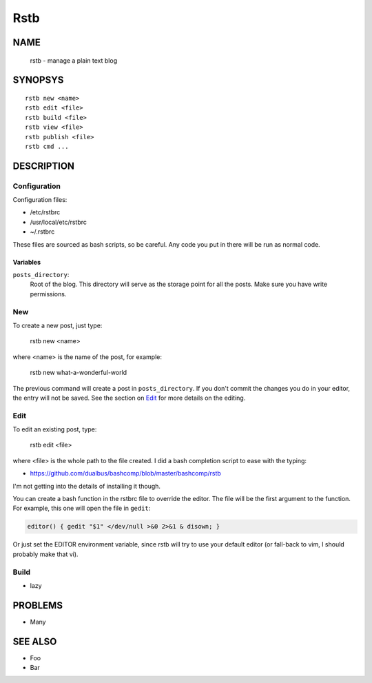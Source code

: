 Rstb
====

NAME
----

    rstb - manage a plain text blog

SYNOPSYS
--------

::

    rstb new <name>
    rstb edit <file>
    rstb build <file>
    rstb view <file>
    rstb publish <file>
    rstb cmd ...

DESCRIPTION
-----------

Configuration
+++++++++++++

Configuration files:

- /etc/rstbrc
- /usr/local/etc/rstbrc
- ~/.rstbrc

These files are sourced as bash scripts, so be careful. Any code you put in
there will be run as normal code.

Variables 
~~~~~~~~~

``posts_directory``:
    Root of the blog. This directory will serve as the storage point for all
    the posts. Make sure you have write permissions.

New
+++

To create a new post, just type:

    rstb new <name>

where <name> is the name of the post, for example:

    rstb new what-a-wonderful-world

The previous command will create a post in ``posts_directory``. If you don't
commit the changes you do in your editor, the entry will not be saved. See the
section on Edit_ for more details on the editing. 

Edit
++++

To edit an existing post, type:

    rstb edit <file>

where <file> is the whole path to the file created. I did a bash completion
script to ease with the typing:

- https://github.com/dualbus/bashcomp/blob/master/bashcomp/rstb

I'm not getting into the details of installing it though.


You can create a bash function in the rstbrc file to override the editor. The
file will be the first argument to the function. For example, this one will
open the file in ``gedit``:

.. code:: bash

   editor() { gedit "$1" </dev/null >&0 2>&1 & disown; }

Or just set the EDITOR environment variable, since rstb will try to use your
default editor (or fall-back to vim, I should probably make that vi).

Build
+++++

- lazy

PROBLEMS
--------

- Many

SEE ALSO
--------

- Foo
- Bar
